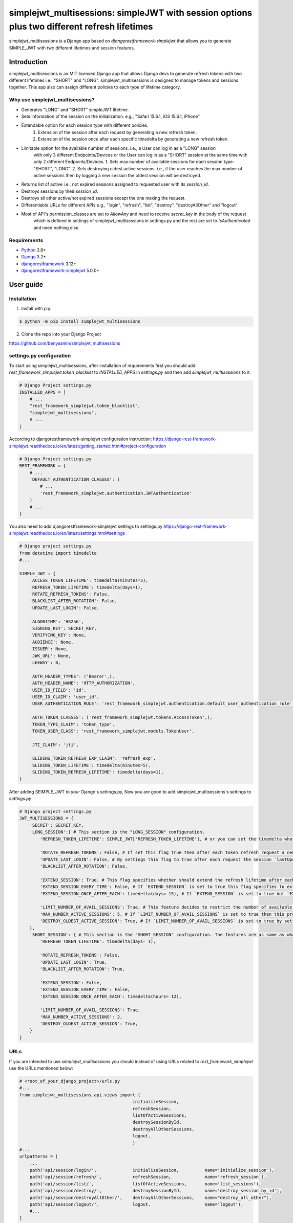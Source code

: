 ============================================================================================
simplejwt_multisessions: simpleJWT with session options plus two different refresh lifetimes
============================================================================================

simplejwt_multisessions is a Django app based on `djangorestframework-simplejwt` that allows you 
to generate SIMPLE_JWT with two different lifetimes and session features.

Introduction
------------

simplejwt_multisessions is an MIT licensed Django app that allows Django devs to generate refresh 
tokens with two different lifetimes i.e., "SHORT" and "LONG". simplejwt_multisessions is designed 
to manage tokens and sessions together. This app also can assign different policies to each type of lifetime category.

Why use simplejwt_multisessions?
~~~~~~~~~~~~~~~~~~~~~~~~~~~~~~~~

- Generates "LONG" and "SHORT" simpleJWT lifetime.
- Sets information of the session on the initialization. e.g., "Safari 15.6.1, iOS 15.6.1, iPhone"
- Extendable option for each session type with different policies.
    1. Extension of the session after each request by generating a new refresh token.
    2. Extension of the session once after each specific timedelta by generating a new refresh token.
- Limitable option for the available number of sessions. i.e., a User can log in as a "LONG" session 
    with only 3 different Endpoints/Devices or the User can log in as a "SHORT" session at the same 
    time with only 2 different Endpoints/Devices.
    1. Sets max number of available sessions for each session type: "SHORT", "LONG".
    2. Sets destroying oldest active sessions. i.e., if the user reaches the max number of active
    sessions then by logging a new session the oldest session will be destroyed.
- Returns list of active i.e., not expired sessions assigned to requested user with its `session_id`.
- Destroys sessions by their `session_id`.
- Destroys all other active/not expired sessions except the one making the request.
- Differentiable URLs for different APIs e.g., "login", "refresh", "list", "destroy", "destroyAllOther" and "logout".
- Most of API's permission_classes are set to `AllowAny` and need to receive `secret_key` in the body of the request 
    which is defined in settings of simplejwt_multisessions in settings.py and the rest are set to `IsAuthenticated`
    and need nothing else.

Requirements
~~~~~~~~~~~~

- `Python`_ 3.8+
- `Django`_ 3.2+
- `djangorestframework`_ 3.12+
- `djangorestframework-simplejwt`_ 5.0.0+

.. _Python: https://www.python.org/downloads/
.. _Django: https://www.djangoproject.com/download/
.. _djangorestframework: https://www.django-rest-framework.org/#installation
.. _djangorestframework-simplejwt: https://django-rest-framework-simplejwt.readthedocs.io/en/latest/

User guide
----------

Installation
~~~~~~~~~~~~

1. Install with pip:

.. code-block:: console

    $ python -m pip install simplejwt_multisessions

2. Clone the repo into your Django Project

https://github.com/benyaamin/simplejwt_multisessions

settings.py configuration 
~~~~~~~~~~~~~~~~~~~~~~~~~~

To start using simplejwt_multisessions, after installation of requirements first you should add 
`rest_framework_simplejwt.token_blacklist` to `INSTALLED_APPS` in `settings.py` and then add 
`simplejwt_multisessions` to it. 

.. code-block:: python

    # Django Project settings.py
    INSTALLED_APPS = [
        # ...
        "rest_framework_simplejwt.token_blacklist",
        "simplejwt_multisessions",
        # ...
    ]

According to djangorestframework-simplejwt configuration instruction:
https://django-rest-framework-simplejwt.readthedocs.io/en/latest/getting_started.html#project-configuration

.. code-block:: python

    # Django Project settings.py
    REST_FRAMEWORK = {
        # ...
        'DEFAULT_AUTHENTICATION_CLASSES': (
            # ...
            'rest_framework_simplejwt.authentication.JWTAuthentication'
        )
        # ...
    }

You also need to add djangorestframework-simplejwt settings to settings.py
https://django-rest-framework-simplejwt.readthedocs.io/en/latest/settings.html#settings

.. code-block:: python

    # Django project settings.py
    from datetime import timedelta
    #...

    SIMPLE_JWT = {
        'ACCESS_TOKEN_LIFETIME': timedelta(minutes=5),
        'REFRESH_TOKEN_LIFETIME': timedelta(days=1),
        'ROTATE_REFRESH_TOKENS': False,
        'BLACKLIST_AFTER_ROTATION': False,
        'UPDATE_LAST_LOGIN': False,

        'ALGORITHM': 'HS256',
        'SIGNING_KEY': SECRET_KEY,
        'VERIFYING_KEY': None,
        'AUDIENCE': None,
        'ISSUER': None,
        'JWK_URL': None,
        'LEEWAY': 0,

        'AUTH_HEADER_TYPES': ('Bearer',),
        'AUTH_HEADER_NAME': 'HTTP_AUTHORIZATION',
        'USER_ID_FIELD': 'id',
        'USER_ID_CLAIM': 'user_id',
        'USER_AUTHENTICATION_RULE': 'rest_framework_simplejwt.authentication.default_user_authentication_rule',

        'AUTH_TOKEN_CLASSES': ('rest_framework_simplejwt.tokens.AccessToken',),
        'TOKEN_TYPE_CLAIM': 'token_type',
        'TOKEN_USER_CLASS': 'rest_framework_simplejwt.models.TokenUser',

        'JTI_CLAIM': 'jti',

        'SLIDING_TOKEN_REFRESH_EXP_CLAIM': 'refresh_exp',
        'SLIDING_TOKEN_LIFETIME': timedelta(minutes=5),
        'SLIDING_TOKEN_REFRESH_LIFETIME': timedelta(days=1),
    }

After adding SEIMPLE_JWT to your Django's settings.py, Now you are good to add simplejwt_multisessions's settings
to `settings.py`

.. code-block:: python

    # Django project settings.py
    JWT_MULTISESSIONS = {
        'SECRET': SECRET_KEY,
        'LONG_SESSION':{ # This section is the "LONG_SESSION" configuration.
            'REFRESH_TOKEN_LIFETIME': SIMPLE_JWT['REFRESH_TOKEN_LIFETIME'], # or you can set the timedelta what you wish e.g., timedelta(days = 29)
            
            'ROTATE_REFRESH_TOKENS': False, # If set this flag true then after each token refresh request a new refresh token will be generated and the old one will be blacklisted
            'UPDATE_LAST_LOGIN': False, # By settings this flag to true after each request the session `lastUpdateDate` updates.
            'BLACKLIST_AFTER_ROTATION': False,

            'EXTEND_SESSION': True, # This flag specifies whether should extend the refresh lifetime after each refresh request or shouldn't
            'EXTEND_SESSION_EVERY_TIME': False, # If `EXTEND_SESSION` is set to true this flag specifies to extend refresh lifetime with the exact amount of `REFRESH_TOKEN_LIFETIME`
            'EXTEND_SESSION_ONCE_AFTER_EACH': timedelta(days= 15), # If `EXTEND_SESSION` is set to true but `EXTEND_SESSION_EVERY_TIME` is set to False, then the refresh token will be extended as much as this property specifies.
            
            'LIMIT_NUMBER_OF_AVAIL_SESSIONS': True, # This feature decides to restrict the number of available sessions.
            'MAX_NUMBER_ACTIVE_SESSIONS': 5, # If `LIMIT_NUMBER_OF_AVAIL_SESSIONS` is set to true then this property defines the max number of active sessions and prevents requests to exceed more than its value.
            'DESTROY_OLDEST_ACTIVE_SESSION': True, # If `LIMIT_NUMBER_OF_AVAIL_SESSIONS` is set to true by setting this flag to true and the max number of requests exceeds `MAX_NUMBER_ACTIVE_SESSIONS` then the newly arrived request will destroy the oldest session and the new session will be initialized.
        }, 
        'SHORT_SESSION': { # This section is the "SHORT_SESSION" configuration. The features are as same as what is mentioned in the `LONG_SESSION` section.
            'REFRESH_TOKEN_LIFETIME': timedelta(days= 1),
            
            'ROTATE_REFRESH_TOKENS': False,
            'UPDATE_LAST_LOGIN': True,
            'BLACKLIST_AFTER_ROTATION': True,
            
            'EXTEND_SESSION': False,
            'EXTEND_SESSION_EVERY_TIME': False,
            'EXTEND_SESSION_ONCE_AFTER_EACH': timedelta(hours= 12),
            
            'LIMIT_NUMBER_OF_AVAIL_SESSIONS': True,
            'MAX_NUMBER_ACTIVE_SESSIONS': 2,
            'DESTROY_OLDEST_ACTIVE_SESSION': True,
        }
    }

URLs
~~~~~

If you are intended to use `simplejwt_multisessions` you should instead of using URLs related to `rest_framework_simplejwt`
use the URLs mentioned below:

.. code-block:: python
    
    # <root_of_your_django_project>/urls.py
    #...
    from simplejwt_multisessions.api.views import (
                                                initializeSession, 
                                                refreshSession,
                                                listOfActiveSessions,
                                                destroySessionById,
                                                destroyAllOtherSessions,
                                                logout,
                                                )
    #...
    urlpatterns = [
        ...    
        path('api/session/login/',              initializeSession,          name='initialize_session'),
        path('api/session/refresh/',            refreshSession,             name='refresh_session'),
        path('api/session/list/',               listOfActiveSessions,       name='list_sessions'),
        path('api/session/destroy/',            destroySessionById,         name='destroy_session_by_id'),
        path('api/session/destroyAllOther/',    destroyAllOtherSessions,    name="destroy_all_other"),
        path('api/session/logout/',             logout,                     name='logout'),
        #...
    ] 


Usage
------

Login and Refresh
~~~~~~~~~~~~~~~~~~

For logging in or initializing a new session you need five variables to mention in your request's body:
    1. `username`: The username_field of the Django user model
    2. `password`: The password of the Django user model
    3. `secret_key`: The secret_key mentioned in JWT_MULTISESSIONS settings in `settings.py`
    4. `session`: The session type of the request options: ["LONG", "SHORT"]
    5. `info`: This field can store arbitrary information about the session. for instance Device id or browser version or IP address e.g., "Safari 15.6.1, iOS 15.6.1, iPhone". NOTICE: This field is not changeable after initialization.

.. code-block:: console

    curl \
        -X POST \
        -H "Content-Type: application/json" \
        -d '{"username": "benyamin", "password": "somepassword",
        "secret_key": "the_Secret_Key", "session": "LONG",
        "info": "sample info"}' \
        http://localhost:8000/api/session/login/

    ...
    {
        "refresh": "eyJ0eXAiOiJKV1QiLCJhbGciOiJIUzI1NiJ9.eyJ0b2tlbl90eXBlIjoicmVmcmVzaCIsImV4cCI6MTY2NTc1OTU2MywiaWF0IjoxNjYzMTY3NTYzLCJqdGkiOiJkOWFiYTMzYWNmMDg0ODU2YjJjMjA4OWJiYTFjZDc0YSIsInVzZXJfaWQiOjF9.zGwSDoJzoCEhIqwg3D4bRAwrnJ0DKRKSGOzdyyw__ho",
        "access": "eyJ0eXAiOiJKV1QiLCJhbGciOiJIUzI1NiJ9.eyJ0b2tlbl90eXBlIjoiYWNjZXNzIiwiZXhwIjoxNjYzMTY4MTYzLCJpYXQiOjE2NjMxNjc1NjMsImp0aSI6IjBlZGZlMmY3MzhiMzRhOWFhYzQ4ZDhjYzAxOTVmZjEzIiwidXNlcl9pZCI6MX0.QCEqyFmXk5-yHZ4dYKnhNx80o9mgAYRdgFfUtgV1lQQ",
        "session_id": "ozdyyw__ho-10"
    }

Same as classic `simpleJWT` You can use the returned access token to prove authentication for a protected view:

.. code-block:: console

    curl \
    -H "Authorization: JWT eyJ0eXAiOiJKV1QiLCJhbGciOiJIUzI1NiJ9.eyJ0b2tlbl90eXBlIjoiYWNjZXNzIiwiZXhwIjoxNjYzMTY4MTYzLCJpYXQiOjE2NjMxNjc1NjMsImp0aSI6IjBlZGZlMmY3MzhiMzRhOWFhYzQ4ZDhjYzAxOTVmZjEzIiwidXNlcl9pZCI6MX0.QCEqyFmXk5-yHZ4dYKnhNx80o9mgAYRdgFfUtgV1lQQ" \
    http://localhost:8000/api/some-protected-view/

When this access token expires, you can use the refresh token to obtain another access token:
NOTICE: 
1. Since refresh API's `permission_classes` is `AllowAny` you need to enter the `secret_key` that is assigned in simplejwt_multisessions's settings in `settings.py`.
2. You should enter `"session"` in your request's body. This `"session"` must be the same as the one you used in the login request otherwise the session will be destroyed.

.. code-block:: console

    curl \
    -X POST \
    -H "Content-Type: application/json" \
    -d '{"refresh":"eyJ0eXAiOiJKV1QiLCJhbGciOiJIUzI1NiJ9.eyJ0b2tlbl90eXBlIjoicmVmcmVzaCIsImV4cCI6MTY2NTc1OTU2MywiaWF0IjoxNjYzMTY3NTYzLCJqdGkiOiJkOWFiYTMzYWNmMDg0ODU2YjJjMjA4OWJiYTFjZDc0YSIsInVzZXJfaWQiOjF9.zGwSDoJzoCEhIqwg3D4bRAwrnJ0DKRKSGOzdyyw__ho",
         "secret_key": "the_Secret_Key", "session": "LONG"}' \
    http://localhost:8000/api/session/refresh/
    
    ...
    {"access":"eyJ0eXAiOiJKV1QiLCJhbGciOiJIUzI1NiJ9.eyJ0b2tlbl90eXBlIjoiYWNjZXNzIiwiZXhwIjoxNjYzMTcwNTA5LCJpYXQiOjE2NjMxNjc1NjMsImp0aSI6IjQxNWMxNjcwMmVkNTRkYWM5MDk0OTkyMmExMjcyMTdjIiwidXNlcl9pZCI6MX0.gdSQUmoSt_-ir87xngbC7YIvwNsAXJaAy0l4IRfuT1I"}

List of all sessions
~~~~~~~~~~~~~~~~~~~~~

To see the list of user's all active sessions you can use the list's API.
You have to enter `"session"` in the body of your request. `"session"` can be one of these options: `["SHORT", "LONG", "ALL"]`
1. If you ask for `"SHORT"` sessions, in return you will just see the list of all short types of sessions and related info.
2. If you ask for `"LONG"` sessions, in return you will just see the list of all long types of sessions and related info.
3. If you ask for `"ALL"` sessions, in return you will see the list of all types of sessions and related info, and by `"ALL"`, it means `"SHORT"` and `"LONG"` sessions in total.
NOTICE: Since this API's `permission_classes` is set to `IsAuthenticated` the proof of authentication is mandatory.

1. `"session": "SHORT"`

.. code-block:: console
    
    curl \
    -X POST \
    -H "Content-Type: application/json" \
    -H "Authorization: JWT eyJ0eXAiOiJKV1QiLCJhbGciOiJIUzI1NiJ9.eyJ0b2tlbl90eXBlIjoiYWNjZXNzIiwiZXhwIjoxNjYzMTY4MTYzLCJpYXQiOjE2NjMxNjc1NjMsImp0aSI6IjBlZGZlMmY3MzhiMzRhOWFhYzQ4ZDhjYzAxOTVmZjEzIiwidXNlcl9pZCI6MX0.QCEqyFmXk5-yHZ4dYKnhNx80o9mgAYRdgFfUtgV1lQQ" \
    -d '{"session":"SHORT"}' \
    http://localhost:8000/api/session/list/
    

.. code-block:: text

    {
        "Short":
            {
                "Available Sessions":"0",
                "Sessions":[
                    {
                        "session_id":"8e_ikeorsa-8",
                        "created_at":"2022-09-11T11:16:26Z",
                        "last_update":"2022-09-14T14:41:26Z",
                        "expires_at":"2022-09-15T14:41:26Z",
                        "session_info":"Safari 15.6.1, iOS 15.6.1, iPhone"
                    },
                    {
                        "session_id":"oetqjgyp1o-9",
                        "created_at":"2022-09-14T08:23:14Z",
                        "last_update":"2022-09-14T14:41:20Z",
                        "expires_at":"2022-09-15T14:41:20Z",
                        "session_info":"Chrome 105.0.0.0, OS X 10.15.7 64-bit"
                    }
                ]
            }
    }

2. `"session": "LONG"`

.. code-block:: console
    
    curl \
    -X POST \
    -H "Content-Type: application/json" \
    -H "Authorization: JWT eyJ0eXAiOiJKV1QiLCJhbGciOiJIUzI1NiJ9.eyJ0b2tlbl90eXBlIjoiYWNjZXNzIiwiZXhwIjoxNjYzMTY4MTYzLCJpYXQiOjE2NjMxNjc1NjMsImp0aSI6IjBlZGZlMmY3MzhiMzRhOWFhYzQ4ZDhjYzAxOTVmZjEzIiwidXNlcl9pZCI6MX0.QCEqyFmXk5-yHZ4dYKnhNx80o9mgAYRdgFfUtgV1lQQ" \
    -d '{"session":"LONG"}' \
    http://localhost:8000/api/session/list/

.. code-block:: text

    {
        "Long":
            {
                "Available Sessions":"2",
                "Sessions":[
                    {
                        "session_id": "8oeptkbkk0-3",
                        "created_at": "2022-09-08T19:14:33Z",
                        "last_update": "2022-09-08T19:14:33.108983Z",
                        "expires_at": "2022-10-08T19:14:33Z",
                        "session_info": "iOS native app, V1.0.2"
                    },
                    {
                        "session_id": "sppfiktswq-4",
                        "created_at": "2022-09-08T19:14:59Z",
                        "last_update": "2022-09-08T19:14:59.905518Z",
                        "expires_at": "2022-10-08T19:14:59Z",
                        "session_info": "android native app, V1.4"
                    },
                    {
                        "session_id": "rvu6qdlcdc-5",
                        "created_at": "2022-09-08T19:15:22Z",
                        "last_update": "2022-09-08T19:15:22.407307Z",
                        "expires_at": "2022-10-08T19:15:22Z",
                        "session_info": "react native app, V2.5"
                    },
                ]
            }
    }

3. `"session": "ALL"`

.. code-block:: console
    
    curl \
    -X POST \
    -H "Content-Type: application/json" \
    -H "Authorization: JWT eyJ0eXAiOiJKV1QiLCJhbGciOiJIUzI1NiJ9.eyJ0b2tlbl90eXBlIjoiYWNjZXNzIiwiZXhwIjoxNjYzMTY4MTYzLCJpYXQiOjE2NjMxNjc1NjMsImp0aSI6IjBlZGZlMmY3MzhiMzRhOWFhYzQ4ZDhjYzAxOTVmZjEzIiwidXNlcl9pZCI6MX0.QCEqyFmXk5-yHZ4dYKnhNx80o9mgAYRdgFfUtgV1lQQ" \
    -d '{"session":"ALL"}' \
    http://localhost:8000/api/session/list/
    
.. code-block:: text

    {
        "Short":
            {
                "Available Sessions":"0",
                "Sessions":[
                    {
                        "session_id":"8e_ikeorsa-8",
                        "created_at":"2022-09-11T11:16:26Z",
                        "last_update":"2022-09-14T14:41:26Z",
                        "expires_at":"2022-09-15T14:41:26Z",
                        "session_info":"Safari 15.6.1, iOS 15.6.1, iPhone"
                    },
                    {
                        "session_id":"oetqjgyp1o-9",
                        "created_at":"2022-09-14T08:23:14Z",
                        "last_update":"2022-09-14T14:41:20Z",
                        "expires_at":"2022-09-15T14:41:20Z",
                        "session_info":"Chrome 105.0.0.0, OS X 10.15.7 64-bit"
                    }
                ]
            },
        "Long":
            {
                "Available Sessions":"2",
                "Sessions":[
                    {
                        "session_id": "8oeptkbkk0-3",
                        "created_at": "2022-09-08T19:14:33Z",
                        "last_update": "2022-09-08T19:14:33.108983Z",
                        "expires_at": "2022-10-08T19:14:33Z",
                        "session_info": "iOS native app, V1.0.2"
                    },
                    {
                        "session_id": "sppfiktswq-4",
                        "created_at": "2022-09-08T19:14:59Z",
                        "last_update": "2022-09-08T19:14:59.905518Z",
                        "expires_at": "2022-10-08T19:14:59Z",
                        "session_info": "android native app, V1.4"
                    },
                    {
                        "session_id": "rvu6qdlcdc-5",
                        "created_at": "2022-09-08T19:15:22Z",
                        "last_update": "2022-09-08T19:15:22.407307Z",
                        "expires_at": "2022-10-08T19:15:22Z",
                        "session_info": "react native app, V2.5"
                    },
                ]
            }
    }

Destroy session by their id
~~~~~~~~~~~~~~~~~~~~~~~~~~~~

Sometimes End-User wants to terminate one of its active sessions. This action can be done by knowing the `"session_id"` 
and using `'destroy'`'s API.
NOTICE: Since this API's `permission_classes` is set to `IsAuthenticated` the proof of authentication is mandatory.

.. code-block:: console
    
    curl \
    -X POST \
    -H "Content-Type: application/json" \
    -H "Authorization: JWT eyJ0eXAiOiJKV1QiLCJhbGciOiJIUzI1NiJ9.eyJ0b2tlbl90eXBlIjoiYWNjZXNzIiwiZXhwIjoxNjYzMTY4MTYzLCJpYXQiOjE2NjMxNjc1NjMsImp0aSI6IjBlZGZlMmY3MzhiMzRhOWFhYzQ4ZDhjYzAxOTVmZjEzIiwidXNlcl9pZCI6MX0.QCEqyFmXk5-yHZ4dYKnhNx80o9mgAYRdgFfUtgV1lQQ" \
    -d '{"session_id":"rvu6qdlcdc-5"}' \
    http://localhost:8000/api/session/destroy/
    
.. code-block:: text

    {}

Destroy all other sessions
~~~~~~~~~~~~~~~~~~~~~~~~~~~~

This API allows the End-User to destroy all other active sessions except the one that makes the request.
Necessary inputs: `["session", "refresh"]`. `"session"` specifies the session type to be destroyed.
`"refresh"` specifies the considered `"refresh"` token assigned to the current request session and is excluded from being destroyed.
NOTICE: Since this API's `permission_classes` is set to `IsAuthenticated` the proof of authentication is mandatory.

1. `"session": "SHORT"`

.. code-block:: console
    
    curl \
    -X POST \
    -H "Content-Type: application/json" \
    -H "Authorization: JWT eyJ0eXAiOiJKV1QiLCJhbGciOiJIUzI1NiJ9.eyJ0b2tlbl90eXBlIjoiYWNjZXNzIiwiZXhwIjoxNjYzMTY4MTYzLCJpYXQiOjE2NjMxNjc1NjMsImp0aSI6IjBlZGZlMmY3MzhiMzRhOWFhYzQ4ZDhjYzAxOTVmZjEzIiwidXNlcl9pZCI6MX0.QCEqyFmXk5-yHZ4dYKnhNx80o9mgAYRdgFfUtgV1lQQ" \
    -d '{"session":"SHORT",
    "refresh": "eyJ0eXAiOiJKV1QiLCJhbGciOiJIUzI1NiJ9.eyJ0b2tlbl90eXBlIjoicmVmcmVzaCIsImV4cCI6MTY2NTc1OTU2MywiaWF0IjoxNjYzMTY3NTYzLCJqdGkiOiJkOWFiYTMzYWNmMDg0ODU2YjJjMjA4OWJiYTFjZDc0YSIsInVzZXJfaWQiOjF9.zGwSDoJzoCEhIqwg3D4bRAwrnJ0DKRKSGOzdyyw__ho"}' \
    http://localhost:8000/api/session/destroyAllOther/
    
.. code-block:: text

    {}

2. `"session": "LONG"`

.. code-block:: console
    
    curl \
    -X POST \
    -H "Content-Type: application/json" \
    -H "Authorization: JWT eyJ0eXAiOiJKV1QiLCJhbGciOiJIUzI1NiJ9.eyJ0b2tlbl90eXBlIjoiYWNjZXNzIiwiZXhwIjoxNjYzMTY4MTYzLCJpYXQiOjE2NjMxNjc1NjMsImp0aSI6IjBlZGZlMmY3MzhiMzRhOWFhYzQ4ZDhjYzAxOTVmZjEzIiwidXNlcl9pZCI6MX0.QCEqyFmXk5-yHZ4dYKnhNx80o9mgAYRdgFfUtgV1lQQ" \
    -d '{"session":"LONG",
    "refresh": "eyJ0eXAiOiJKV1QiLCJhbGciOiJIUzI1NiJ9.eyJ0b2tlbl90eXBlIjoicmVmcmVzaCIsImV4cCI6MTY2NTc1OTU2MywiaWF0IjoxNjYzMTY3NTYzLCJqdGkiOiJkOWFiYTMzYWNmMDg0ODU2YjJjMjA4OWJiYTFjZDc0YSIsInVzZXJfaWQiOjF9.zGwSDoJzoCEhIqwg3D4bRAwrnJ0DKRKSGOzdyyw__ho"}' \
    http://localhost:8000/api/session/destroyAllOther/
    
.. code-block:: text

    {}

3. `"session": "ALL"`

.. code-block:: console
    
    curl \
    -X POST \
    -H "Content-Type: application/json" \
    -H "Authorization: JWT eyJ0eXAiOiJKV1QiLCJhbGciOiJIUzI1NiJ9.eyJ0b2tlbl90eXBlIjoiYWNjZXNzIiwiZXhwIjoxNjYzMTY4MTYzLCJpYXQiOjE2NjMxNjc1NjMsImp0aSI6IjBlZGZlMmY3MzhiMzRhOWFhYzQ4ZDhjYzAxOTVmZjEzIiwidXNlcl9pZCI6MX0.QCEqyFmXk5-yHZ4dYKnhNx80o9mgAYRdgFfUtgV1lQQ" \
    -d '{"session":"ALL",
    "refresh": "eyJ0eXAiOiJKV1QiLCJhbGciOiJIUzI1NiJ9.eyJ0b2tlbl90eXBlIjoicmVmcmVzaCIsImV4cCI6MTY2NTc1OTU2MywiaWF0IjoxNjYzMTY3NTYzLCJqdGkiOiJkOWFiYTMzYWNmMDg0ODU2YjJjMjA4OWJiYTFjZDc0YSIsInVzZXJfaWQiOjF9.zGwSDoJzoCEhIqwg3D4bRAwrnJ0DKRKSGOzdyyw__ho"}' \
    http://localhost:8000/api/session/destroyAllOther/
    
.. code-block:: text

    {}

Logout
~~~~~~~~~~~~~~~~~~~~~~~~~~~~

This API facilitates logging out the session.
Necessary inputs: `["secret_key", "refresh"]`. The secret_key mentioned in JWT_MULTISESSIONS settings in settings.py.
`"refresh"` must be the refresh token the one that makes the request and is about to log out.

.. code-block:: console
    
    curl \
    -X POST \
    -H "Content-Type: application/json" \
    -d '{"secret_key": "the_Secret_Key",
    "refresh": "eyJ0eXAiOiJKV1QiLCJhbGciOiJIUzI1NiJ9.eyJ0b2tlbl90eXBlIjoicmVmcmVzaCIsImV4cCI6MTY2NTc1OTU2MywiaWF0IjoxNjYzMTY3NTYzLCJqdGkiOiJkOWFiYTMzYWNmMDg0ODU2YjJjMjA4OWJiYTFjZDc0YSIsInVzZXJfaWQiOjF9.zGwSDoJzoCEhIqwg3D4bRAwrnJ0DKRKSGOzdyyw__ho"}' \
    http://localhost:8000/api/session/logout/
    
.. code-block:: text

    {}


License
-------

The licenses of `djangorestframework` and `djangorestframework-simplejwt` projects have been included in this repository in the “licenses” directory.

.. code-block:: text

        MIT License

        Copyright (c) 2022 Benyamin Agha Ebrahimi

        Permission is hereby granted, free of charge, to any person obtaining a copy
        of this software and associated documentation files (the "Software"), to deal
        in the Software without restriction, including without limitation the rights
        to use, copy, modify, merge, publish, distribute, sublicense, and/or sell
        copies of the Software, and to permit persons to whom the Software is
        furnished to do so, subject to the following conditions:

        The above copyright notice and this permission notice shall be included in all
        copies or substantial portions of the Software.

        THE SOFTWARE IS PROVIDED "AS IS", WITHOUT WARRANTY OF ANY KIND, EXPRESS OR
        IMPLIED, INCLUDING BUT NOT LIMITED TO THE WARRANTIES OF MERCHANTABILITY,
        FITNESS FOR A PARTICULAR PURPOSE AND NONINFRINGEMENT. IN NO EVENT SHALL THE
        AUTHORS OR COPYRIGHT HOLDERS BE LIABLE FOR ANY CLAIM, DAMAGES OR OTHER
        LIABILITY, WHETHER IN AN ACTION OF CONTRACT, TORT OR OTHERWISE, ARISING FROM,
        OUT OF OR IN CONNECTION WITH THE SOFTWARE OR THE USE OR OTHER DEALINGS IN THE
        SOFTWARE.
